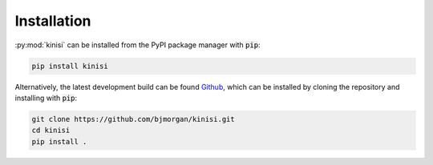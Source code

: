 Installation
============

:py:mod:`kinisi` can be installed from the PyPI package manager with :code:`pip`:

.. code-block:: bash 

   pip install kinisi

Alternatively, the latest development build can be found `Github`_, which can be installed by cloning the repository and installing with :code:`pip`:

.. code-block:: bash

   git clone https://github.com/bjmorgan/kinisi.git
   cd kinisi
   pip install .

.. _Github: https://github.com/bjmorgan/kinisi